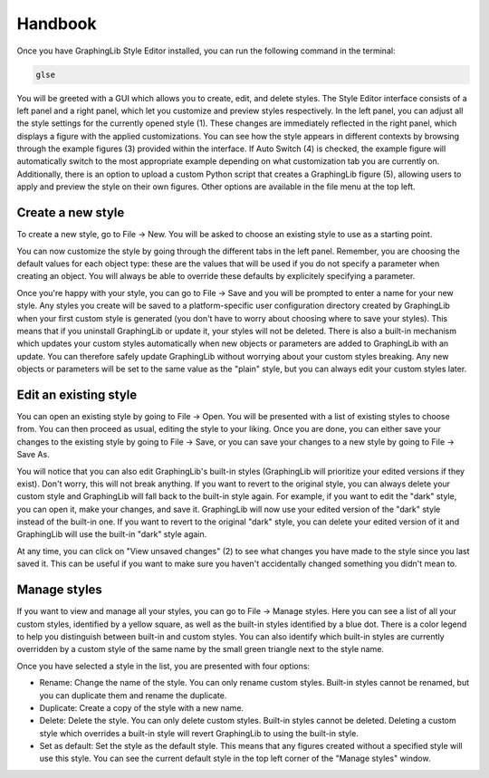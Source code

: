 .. role:: orange

========
Handbook
========

Once you have GraphingLib Style Editor installed, you can run the following command in the terminal:

.. code-block:: bash

    glse

.. image:: _static/app_screenshots/gui_sections.png

You will be greeted with a GUI which allows you to create, edit, and delete styles. The Style Editor interface consists of a left panel and a right panel, which let you customize and preview styles respectively. In the left panel, you can adjust all the style settings for the currently opened style (:orange:`1`). These changes are immediately reflected in the right panel, which displays a figure with the applied customizations. You can see how the style appears in different contexts by browsing through the example figures (:orange:`3`) provided within the interface. If Auto Switch (:orange:`4`) is checked, the example figure will automatically switch to the most appropriate example depending on what customization tab you are currently on. Additionally, there is an option to upload a custom Python script that creates a GraphingLib figure (:orange:`5`), allowing users to apply and preview the style on their own figures. Other options are available in the file menu at the top left.

.. image:: _static/app_screenshots/file_options.png
    :width: 300
    :align: center

Create a new style
~~~~~~~~~~~~~~~~~~

To create a new style, go to File → New. You will be asked to choose an existing style to use as a starting point.

You can now customize the style by going through the different tabs in the left panel. Remember, you are choosing the default values for each object type: these are the values that will be used if you do not specify a parameter when creating an object. You will always be able to override these defaults by explicitely specifying a parameter.

Once you're happy with your style, you can go to File → Save and you will be prompted to enter a name for your new style. Any styles you create will be saved to a platform-specific user configuration directory created by GraphingLib when your first custom style is generated (you don't have to worry about choosing where to save your styles). This means that if you uninstall GraphingLib or update it, your styles will not be deleted. There is also a built-in mechanism which updates your custom styles automatically when new objects or parameters are added to GraphingLib with an update. You can therefore safely update GraphingLib without worrying about your custom styles breaking. Any new objects or parameters will be set to the same value as the "plain" style, but you can always edit your custom styles later.

Edit an existing style
~~~~~~~~~~~~~~~~~~~~~~

You can open an existing style by going to File → Open. You will be presented with a list of existing styles to choose from. You can then proceed as usual, editing the style to your liking. Once you are done, you can either save your changes to the existing style by going to File → Save, or you can save your changes to a new style by going to File → Save As.

You will notice that you can also edit GraphingLib's built-in styles (GraphingLib will prioritize your edited versions if they exist). Don't worry, this will not break anything. If you want to revert to the original style, you can always delete your custom style and GraphingLib will fall back to the built-in style again. For example, if you want to edit the "dark" style, you can open it, make your changes, and save it. GraphingLib will now use your edited version of the "dark" style instead of the built-in one. If you want to revert to the original "dark" style, you can delete your edited version of it and GraphingLib will use the built-in "dark" style again.

At any time, you can click on "View unsaved changes" (:orange:`2`) to see what changes you have made to the style since you last saved it. This can be useful if you want to make sure you haven't accidentally changed something you didn't mean to.

.. image:: _static/app_screenshots/unsaved_changes.png
    :width: 400
    :align: center

Manage styles
~~~~~~~~~~~~~

.. image:: _static/app_screenshots/manager.png
    :width: 400
    :align: center

If you want to view and manage all your styles, you can go to File → Manage styles. Here you can see a list of all your custom styles, identified by a yellow square, as well as the built-in styles identified by a blue dot. There is a color legend to help you distinguish between built-in and custom styles. You can also identify which built-in styles are currently overridden by a custom style of the same name by the small green triangle next to the style name.

Once you have selected a style in the list, you are presented with four options:

- Rename: Change the name of the style. You can only rename custom styles. Built-in styles cannot be renamed, but you can duplicate them and rename the duplicate.
- Duplicate: Create a copy of the style with a new name.
- Delete: Delete the style. You can only delete custom styles. Built-in styles cannot be deleted. Deleting a custom style which overrides a built-in style will revert GraphingLib to using the built-in style.
- Set as default: Set the style as the default style. This means that any figures created without a specified style will use this style. You can see the current default style in the top left corner of the "Manage styles" window.
